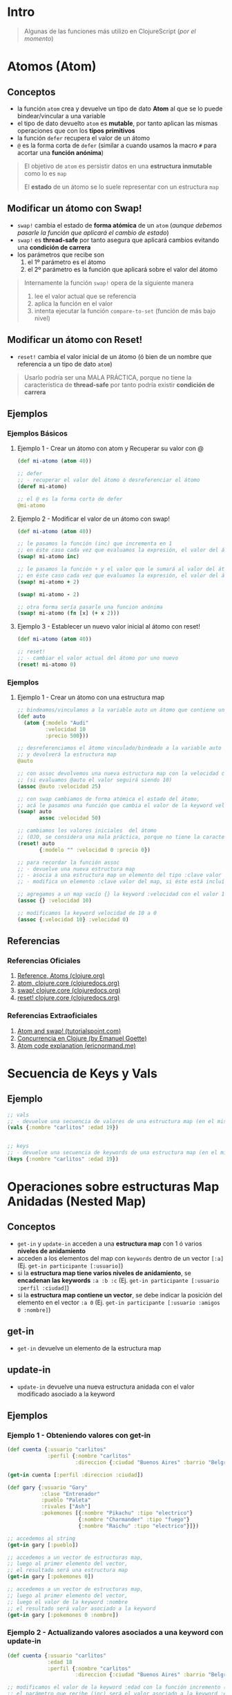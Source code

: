 * Intro
  #+BEGIN_QUOTE
  Algunas de las funciones más utilizo en ClojureScript (/por el momento/)
  #+END_QUOTE
* Atomos (Atom)
** Conceptos
   - la función ~atom~ crea y devuelve un tipo de dato *Atom* al que se lo puede bindear/vincular a una variable
   - el tipo de dato devuelto ~atom~ es *mutable*, por tanto aplican las mismas operaciones que con los *tipos primitivos*
   - la función ~defer~ recupera el valor de un átomo
   - ~@~ es la forma corta de ~defer~
     (similar a cuando usamos la macro ~#~ para acortar una *función anónima*)

   #+BEGIN_QUOTE
   El objetivo de ~atom~ es persistir datos en una *estructura inmutable* como lo es ~map~

   El *estado* de un átomo se lo suele representar con un estructura ~map~
   #+END_QUOTE
** Modificar un átomo con Swap!
   - ~swap!~ cambia el estado de *forma atómica* de un ~atom~
     (/aunque debemos pasarle la función que aplicará el cambio de estado/)
   - ~swap!~ es *thread-safe* por tanto asegura que aplicará cambios evitando una *condición de carrera*
   - los parámetros que recibe son
     1) el 1º parámetro es el átomo
     2) el 2º parámetro es la función que aplicará sobre el valor del átomo

   #+BEGIN_QUOTE
   Internamente la función ~swap!~ opera de la siguiente manera
   1. lee el valor actual que se referencia
   2. aplica la función en el valor
   3. intenta ejecutar la función ~compare-to-set~ (función de más bajo nivel)
   #+END_QUOTE
** Modificar un átomo con Reset!
   - ~reset!~ cambia el valor inicial de un átomo (ó bien de un nombre que referencia a un tipo de dato ~atom~)

   #+BEGIN_QUOTE
   Usarlo podría ser una MALA PRÁCTICA,
   porque no tiene la característica de *thread-safe* por tanto podría existir *condición de carrera*
   #+END_QUOTE
** Ejemplos
*** Ejemplos Básicos
**** Ejemplo 1 - Crear un átomo con atom y Recuperar su valor con @
     #+BEGIN_SRC clojure
       (def mi-atomo (atom 40))

       ;; defer
       ;; - recuperar el valor del átomo ó desreferenciar el átomo
       (deref mi-atomo)

       ;; el @ es la forma corta de defer
       @mi-atomo
     #+END_SRC
**** Ejemplo 2 - Modificar el valor de un átomo con swap!
     #+BEGIN_SRC clojure
       (def mi-atomo (atom 40))

       ;; le pasamos la función (inc) que incrementa en 1
       ;; en éste caso cada vez que evaluamos la expresión, el valor del átomo incrementará en 1 (41,42,..)
       (swap! mi-atomo inc)

       ;; le pasamos la función + y el valor que le sumará al valor del átomo
       ;; en éste caso cada vez que evaluamos la expresión, el valor del átomo incrementará en 2
       (swap! mi-atomo + 2)

       (swap! mi-atomo - 2)

       ;; otra forma sería pasarle una funcion anónima
       (swap! mi-atomo (fn [x] (+ x 2)))
     #+END_SRC
**** Ejemplo 3 - Establecer un nuevo valor inicial al átomo con reset!
     #+BEGIN_SRC clojure
       (def mi-atomo (atom 40))

       ;; reset!
       ;; - cambiar el valor actual del átomo por uno nuevo
       (reset! mi-atomo 0)
     #+END_SRC
*** Ejemplos
**** Ejemplo 1 - Crear un átomo con una estructura map
     #+BEGIN_SRC clojure
       ;; bindeamos/vinculamos a la variable auto un átomo que contiene una estructura map
       (def auto
         (atom {:modelo "Audi"
                :velocidad 10
                :precio 500}))

       ;; desreferenciamos el átomo vinculado/bindeado a la variable auto
       ;; y devolverá la estructura map
       @auto

       ;; con assoc devolvemos una nueva estructura map con la velocidad cambiada
       ;; (si evaluamos @auto el valor seguirá siendo 10)
       (assoc @auto :velocidad 25)

       ;; con swap cambiamos de forma atómica el estado del átomo,
       ;; acá le pasamos una función que cambia el valor de la keyword velocidad a 50
       (swap! auto
              assoc :velocidad 50)

       ;; cambiamos los valores iniciales  del átomo
       ;; (OJO, se considera una mala práctica, porque no tiene la característica de thread-safe por tanto podría existir condición de carrera)
       (reset! auto
              {:modelo "" :velocidad 0 :precio 0})

       ;; para recordar la función assoc
       ;; - devuelve una nueva estructura map
       ;; - asocia a una estructura map un elemento del tipo :clave valor
       ;; - modifica un elemento :clave valor del map, si éste está incluído

       ;; agregamos a un map vacío {} la keyword :velocidad con el valor 10
       (assoc {} :velocidad 10)

       ;; modificamos la keyword velocidad de 10 a 0
       (assoc {:velocidad 10} :velocidad 0)
     #+END_SRC
** Referencias
*** Referencias Oficiales
    1. [[https://clojure.org/reference/atoms][Reference, Atoms (clojure.org)]]
    2. [[https://clojuredocs.org/clojure.core/atom][atom, clojure.core (clojuredocs.org)]]
    3. [[https://clojuredocs.org/clojure.core/swap!][swap! clojure.core (clojuredocs.org)]]
    4. [[https://clojuredocs.org/clojure.core/reset!][reset! clojure.core (clojuredocs.org)]]
*** Referencias Extraoficiales
    1. [[https://www.tutorialspoint.com/clojure/clojure_atoms_swap.htm][Atom and swap! (tutorialspoint.com)]]
    2. [[https://emanuelpeg.blogspot.com/2022/01/concurrencia-en-clojure.html][Concurrencia en Clojure (by Emanuel Goette)]]
    3. [[https://ericnormand.me/mini-guide/atom-code-explanation][Atom code explanation (ericnormand.me)]]
* Secuencia de Keys y Vals
** Ejemplo
  #+BEGIN_SRC clojure
    ;; vals
    ;; - devuelve una secuencia de valores de una estructura map (en el mismo orden)
    (vals {:nombre "carlitos" :edad 19})


    ;; keys
    ;; - devuelve una secuencia de keywords de una estructura map (en el mismo orden)
    (keys {:nombre "carlitos" :edad 19})
  #+END_SRC
* Operaciones sobre estructuras Map Anidadas (Nested Map)
** Conceptos
  - ~get-in~ y ~update-in~ acceden a una *estructura map* con 1 ó varios *niveles de anidamiento*
  - acceden a los elementos del map con ~keywords~ dentro de un vector ~[:a]~
    (Ej. ~get-in participante [:usuario]~)
  - si la *estructura map tiene varios niveles de anidamiento*, se *encadenan las keywords* ~:a :b :c~
    (Ej. ~get-in participante [:usuario :perfil :ciudad]~)
  - si la *estructura map contiene un vector*, se debe indicar la posición del elemento en el vector ~:a 0~
    (Ej. ~get-in participante [:usuario :amigos 0 :nombre]~)
** get-in
  - ~get-in~ devuelve un elemento de la estructura map
** update-in
  - ~update-in~ devuelve una nueva estructura anidada con el valor modificado asociado a la keyword
** Ejemplos
*** Ejemplo 1 - Obteniendo valores con get-in
#+BEGIN_SRC clojure
  (def cuenta {:usuario "carlitos"
               :perfil {:nombre "carlitos"
                        :direccion {:ciudad "Buenos Aires" :barrio "Belgrano"}}})

  (get-in cuenta [:perfil :direccion :ciudad])

  (def gary {:usuario "Gary"
             :clase "Entrenador"
             :pueblo "Paleta"
             :rivales ["Ash"]
             :pokemones [{:nombre "Pikachu" :tipo "electrico"}
                         {:nombre "Charmander" :tipo "fuego"}
                         {:nombre "Raichu" :tipo "electrico"}]})

  ;; accedemos al string
  (get-in gary [:pueblo])

  ;; accedemos a un vector de estructuras map,
  ;; luego al primer elemento del vector,
  ;; el resultado será una estructura map
  (get-in gary [:pokemones 0])

  ;; accedemos a un vector de estructuras map,
  ;; luego al primer elemento del vector,
  ;; luego el valor de la keyword :nombre
  ;; el resultado será valor asociado a la keyword
  (get-in gary [:pokemones 0 :nombre])
#+END_SRC
*** Ejemplo 2 - Actualizando valores asociados a una keyword con update-in
#+BEGIN_SRC clojure
  (def cuenta {:usuario "carlitos"
               :edad 18
               :perfil {:nombre "carlitos"
                        :direccion {:ciudad "Buenos Aires" :barrio "Belgrano"}}})

  ;; modificamos el valor de la keyword :edad con la función incremento (inc)
  ;; el parámetro que recibe (inc) será el valor asociado a la keyword :edad
  (update-in cuenta [:edad] inc)

  ;; modificamos el valor keyword :edad con la función resta (-)
  ;; los parámetros a la función (-)
  ;; 1º parámetro el 5
  ;; 2º parámetro el valor asociado a la keyword
  (update-in cuenta [:edad] - 5)

  ;; verificamos que la estructura original no se modificó
  (get-in cuenta [:edad])
#+END_SRC
* TODO constantly
** Conceptos
  - ~constantly~ devuelve una función que recibe 1 ó más parámetros y devuelve siempre el primero
** Ejemplo
#+BEGIN_SRC clojure
  (def diez (constantly 10))

  (diez 5)
  (diez "hola")
  (diez (+ 1 1))

  ((constantly 10) 1)
  ((constantly 10) 1 2 3 4)
  ((constantly 10) (+ 1 1))
#+END_SRC
* TODO Ajax
* Componentes de prueba
#+BEGIN_SRC clojure :exports none
  (def app-state (atom {:game "startrek"
                        :escenario nil
                        :bitacoras []}))

    (swap! app-state :escenario 2)
    ;; si hacemos esto se borra el estado original, desaparece :game
    ;; (swap! app-state :escenario {:titulo "pantalla yep"} )

    (swap! app-state assoc :escenario {:titulo "pantalla yep"} )

  (defn bitacoras []
    (get-in @app-state [:bitacoras]))

  (defn agregar-bitacora [bitacora]
    (swap! app-state
           assoc :bitacoras
           (conj (bitacoras) bitacora)))

  (->
   (bitacoras)
   (conj {:z 1}))

  (defn limpiar-bitacora []
    (swap! app-state assoc :bitacoras []))

  (limpiar-bitacora)

  (agregar-bitacora {:dia 3})

  (get-in @app-state [:bitacoras])

  (swap! app-state
         assoc :bitacoras
         (identity [{:a :b} {:c :d}]))

  (swap! app-state
         assoc :bitacoras
         (conj (get-in @app-state [:bitacoras]) {:x :y}))

  (conj (get-in @app-state [:bitacoras]) {:e :f})

  (swap! app-state
         assoc :escenario 5)

  (swap! app-state
         assoc :bitacoras
         )
  ;;
  ;; (conj (get-in @app-state [:bitacoras]) {:a})

  (get-in @app-state [:bitacoras])

  (def escenarios
    [{:nombre :sugerencias
      :titulo "Sugerencias del juego"
      :dialogo "¿Sabías el control de navegación que aparece debajo te da acceso completo a la nave espacial?"}
     {:nombre :explorar
      :titulo "Explorando nuevos mundos"
      :dialogo "Buscando posiblidad de nuevos mundos en las cercanías.."}
     {:nombre :mision
      :titulo "Misión infiltración"
      :dialogo "Tu misión es encontrar a los enemigos de la US Enterprise lo más pronto posible"}
     {:nombre :terminal
      :titulo "Terminal de Comando"
      :dialogo "> Terminal de comando de la USS Enterprise"}])

  (map #(% :dialogo) (get-in @app-state [:bitacoras]))

  (get-in @app-state [:bitacoras 0 :dialogo])

  (get-in @app-state [:bitacoras])

    (defn escenario-detalle [nombre]
      (filter #(= (% :nombre) nombre) escenarios))

    (escenario-detalle "inicio")

    escenarios

    (get-in escenarios [1 :titulo])
#+END_SRC
